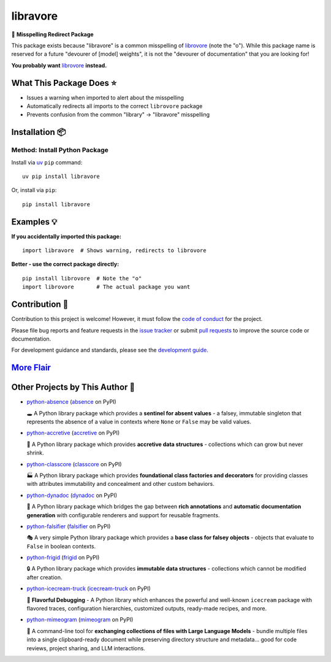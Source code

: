 .. vim: set fileencoding=utf-8:
.. -*- coding: utf-8 -*-
.. +--------------------------------------------------------------------------+
   |                                                                          |
   | Licensed under the Apache License, Version 2.0 (the "License");          |
   | you may not use this file except in compliance with the License.         |
   | You may obtain a copy of the License at                                  |
   |                                                                          |
   |     http://www.apache.org/licenses/LICENSE-2.0                           |
   |                                                                          |
   | Unless required by applicable law or agreed to in writing, software      |
   | distributed under the License is distributed on an "AS IS" BASIS,        |
   | WITHOUT WARRANTIES OR CONDITIONS OF ANY KIND, either express or implied. |
   | See the License for the specific language governing permissions and      |
   | limitations under the License.                                           |
   |                                                                          |
   +--------------------------------------------------------------------------+

*******************************************************************************
                                   libravore                                   
*******************************************************************************

.. image:: https://img.shields.io/pypi/v/libravore
   :alt: Package Version
   :target: https://pypi.org/project/libravore/

.. image:: https://img.shields.io/pypi/status/libravore
   :alt: PyPI - Status
   :target: https://pypi.org/project/libravore/

.. image:: https://github.com/emcd/python-libravore/actions/workflows/tester.yaml/badge.svg?branch=master&event=push
   :alt: Tests Status
   :target: https://github.com/emcd/python-libravore/actions/workflows/tester.yaml

.. image:: https://emcd.github.io/python-libravore/coverage.svg
   :alt: Code Coverage Percentage
   :target: https://github.com/emcd/python-libravore/actions/workflows/tester.yaml

.. image:: https://img.shields.io/github/license/emcd/python-libravore
   :alt: Project License
   :target: https://github.com/emcd/python-libravore/blob/master/LICENSE.txt

.. image:: https://img.shields.io/pypi/pyversions/libravore
   :alt: Python Versions
   :target: https://pypi.org/project/libravore/


🚩 **Misspelling Redirect Package**

This package exists because "libravore" is a common misspelling of 
`librovore <https://pypi.org/project/librovore/>`_ (note the "o"). While this 
package name is reserved for a future "devourer of [model] weights", it is not 
the "devourer of documentation" that you are looking for!

**You probably want** `librovore <https://pypi.org/project/librovore/>`_ **instead.**

What This Package Does ⭐
===============================================================================

* Issues a warning when imported to alert about the misspelling
* Automatically redirects all imports to the correct ``librovore`` package
* Prevents confusion from the common "library" → "libravore" misspelling


Installation 📦
===============================================================================

Method: Install Python Package
-------------------------------------------------------------------------------

Install via `uv <https://github.com/astral-sh/uv/blob/main/README.md>`_ ``pip``
command:

::

    uv pip install libravore

Or, install via ``pip``:

::

    pip install libravore


Examples 💡
===============================================================================

**If you accidentally imported this package:**

::

    import libravore  # Shows warning, redirects to librovore

**Better - use the correct package directly:**

::

    pip install librovore  # Note the "o"
    import librovore       # The actual package you want


Contribution 🤝
===============================================================================

Contribution to this project is welcome! However, it must follow the `code of
conduct
<https://emcd.github.io/python-project-common/stable/sphinx-html/common/conduct.html>`_
for the project.

Please file bug reports and feature requests in the `issue tracker
<https://github.com/emcd/python-libravore/issues>`_ or submit `pull
requests <https://github.com/emcd/python-libravore/pulls>`_ to
improve the source code or documentation.

For development guidance and standards, please see the `development guide
<https://emcd.github.io/python-libravore/stable/sphinx-html/contribution.html#development>`_.


`More Flair <https://www.imdb.com/title/tt0151804/characters/nm0431918>`_
===============================================================================

.. image:: https://img.shields.io/github/last-commit/emcd/python-libravore
   :alt: GitHub last commit
   :target: https://github.com/emcd/python-libravore

.. image:: https://img.shields.io/endpoint?url=https://raw.githubusercontent.com/copier-org/copier/master/img/badge/badge-grayscale-inverted-border-orange.json
   :alt: Copier
   :target: https://github.com/copier-org/copier

.. image:: https://img.shields.io/badge/%F0%9F%A5%9A-Hatch-4051b5.svg
   :alt: Hatch
   :target: https://github.com/pypa/hatch

.. image:: https://img.shields.io/badge/pre--commit-enabled-brightgreen?logo=pre-commit
   :alt: pre-commit
   :target: https://github.com/pre-commit/pre-commit

.. image:: https://microsoft.github.io/pyright/img/pyright_badge.svg
   :alt: Pyright
   :target: https://microsoft.github.io/pyright

.. image:: https://img.shields.io/endpoint?url=https://raw.githubusercontent.com/astral-sh/ruff/main/assets/badge/v2.json
   :alt: Ruff
   :target: https://github.com/astral-sh/ruff

.. image:: https://img.shields.io/pypi/implementation/libravore
   :alt: PyPI - Implementation
   :target: https://pypi.org/project/libravore/

.. image:: https://img.shields.io/pypi/wheel/libravore
   :alt: PyPI - Wheel
   :target: https://pypi.org/project/libravore/


Other Projects by This Author 🌟
===============================================================================


* `python-absence <https://github.com/emcd/python-absence>`_ (`absence <https://pypi.org/project/absence/>`_ on PyPI) 

  🕳️ A Python library package which provides a **sentinel for absent values** - a falsey, immutable singleton that represents the absence of a value in contexts where ``None`` or ``False`` may be valid values.
* `python-accretive <https://github.com/emcd/python-accretive>`_ (`accretive <https://pypi.org/project/accretive/>`_ on PyPI) 

  🌌 A Python library package which provides **accretive data structures** - collections which can grow but never shrink.
* `python-classcore <https://github.com/emcd/python-classcore>`_ (`classcore <https://pypi.org/project/classcore/>`_ on PyPI) 

  🏭 A Python library package which provides **foundational class factories and decorators** for providing classes with attributes immutability and concealment and other custom behaviors.
* `python-dynadoc <https://github.com/emcd/python-dynadoc>`_ (`dynadoc <https://pypi.org/project/dynadoc/>`_ on PyPI) 

  📝 A Python library package which bridges the gap between **rich annotations** and **automatic documentation generation** with configurable renderers and support for reusable fragments.
* `python-falsifier <https://github.com/emcd/python-falsifier>`_ (`falsifier <https://pypi.org/project/falsifier/>`_ on PyPI) 

  🎭 A very simple Python library package which provides a **base class for falsey objects** - objects that evaluate to ``False`` in boolean contexts.
* `python-frigid <https://github.com/emcd/python-frigid>`_ (`frigid <https://pypi.org/project/frigid/>`_ on PyPI) 

  🔒 A Python library package which provides **immutable data structures** - collections which cannot be modified after creation.
* `python-icecream-truck <https://github.com/emcd/python-icecream-truck>`_ (`icecream-truck <https://pypi.org/project/icecream-truck/>`_ on PyPI) 

  🍦 **Flavorful Debugging** - A Python library which enhances the powerful and well-known ``icecream`` package with flavored traces, configuration hierarchies, customized outputs, ready-made recipes, and more.
* `python-mimeogram <https://github.com/emcd/python-mimeogram>`_ (`mimeogram <https://pypi.org/project/mimeogram/>`_ on PyPI) 

  📨 A command-line tool for **exchanging collections of files with Large Language Models** - bundle multiple files into a single clipboard-ready document while preserving directory structure and metadata... good for code reviews, project sharing, and LLM interactions.
